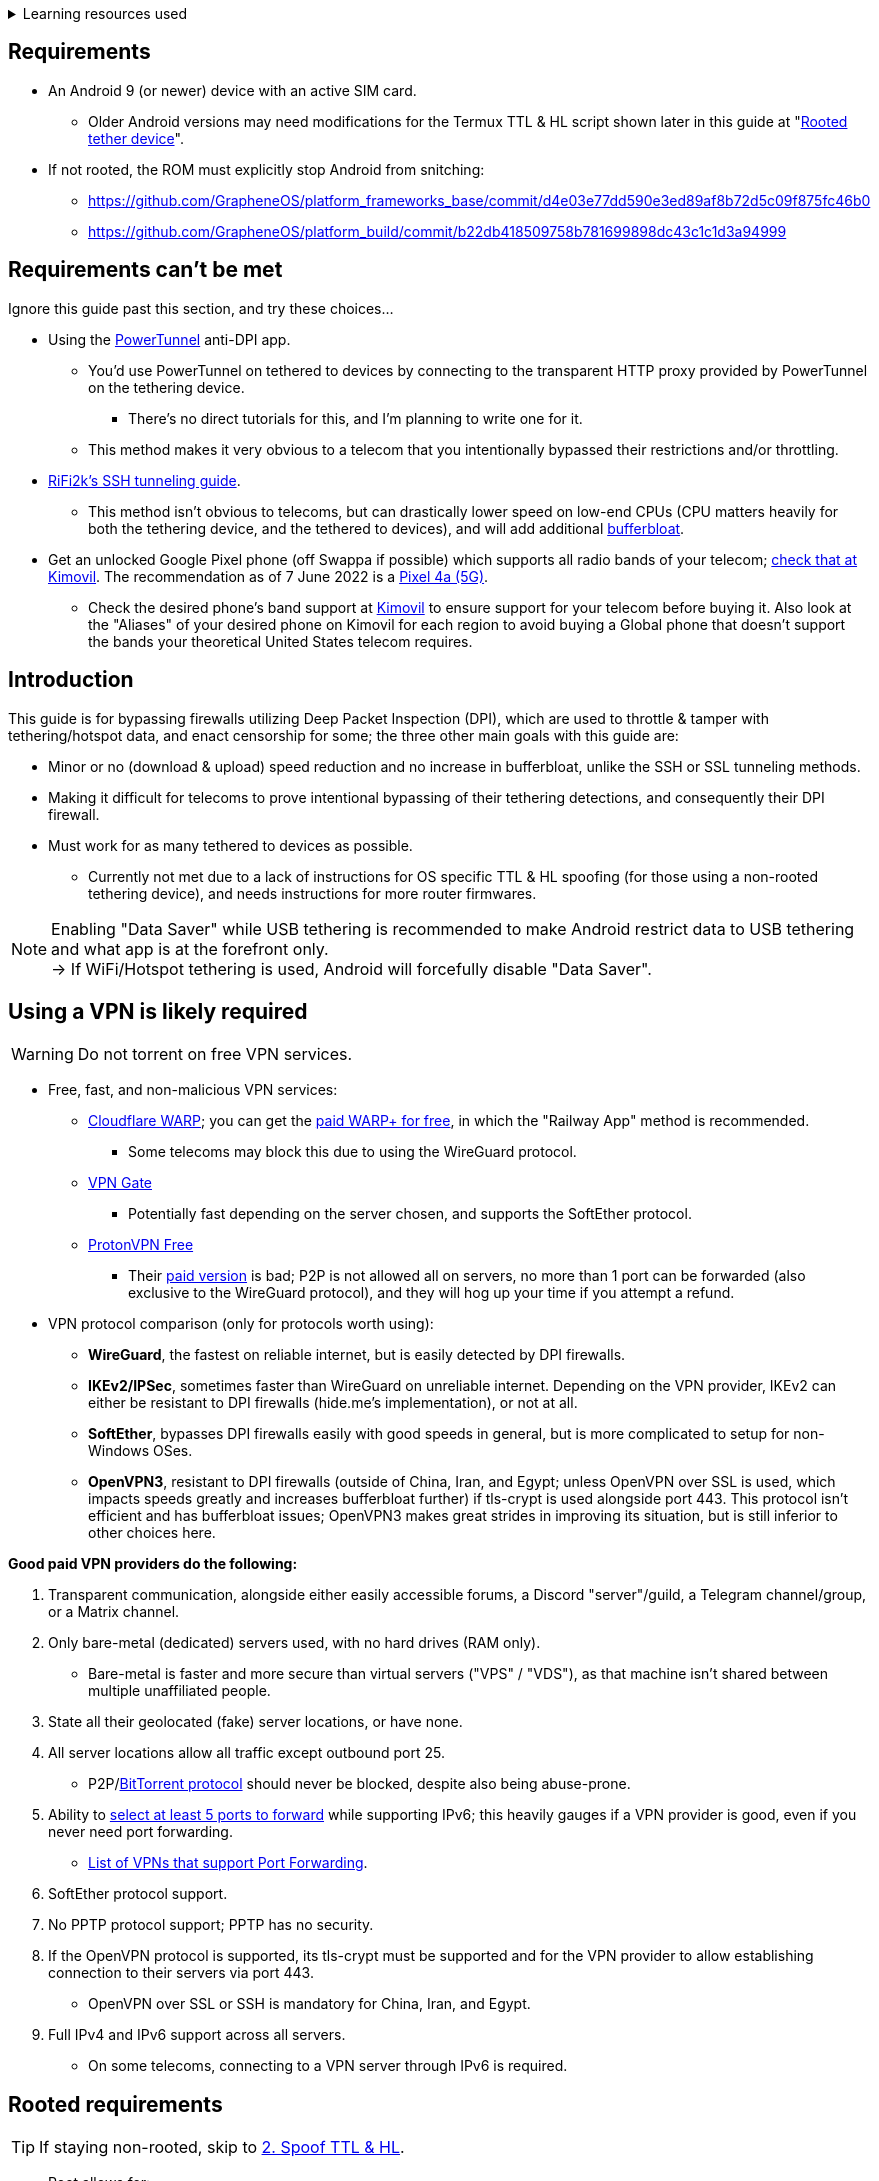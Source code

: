 :experimental:
ifdef::env-github[]
:icons:
:tip-caption: :bulb:
:note-caption: :information_source:
:important-caption: :heavy_exclamation_mark:
:caution-caption: :fire:
:warning-caption: :warning:
endif::[]

.Learning resources used
[%collapsible]
====

* Read these in order if interested:
. https://archive.org/download/p173_20220313/p173.pdf
. https://archive.org/download/technology-showcase-policy-control-for-connected-and-tethered-devices/technology-showcase-policy-control-for-connected-and-tethered-devices.pdf
. https://archive.org/download/geneva_ccs19/geneva_ccs19.pdf

====


== Requirements
* An Android 9 (or newer) device with an active SIM card.
** Older Android versions may need modifications for the Termux TTL & HL script shown later in this guide at "<<Rooted tether device>>".
* If not rooted, the ROM must explicitly stop Android from snitching:
*** https://github.com/GrapheneOS/platform_frameworks_base/commit/d4e03e77dd590e3ed89af8b72d5c09f875fc46b0
*** https://github.com/GrapheneOS/platform_build/commit/b22db418509758b781699898dc43c1c1d3a94999

== Requirements can't be met
Ignore this guide past this section, and try these choices...

* Using the link:https://github.com/krlvm/PowerTunnel-Android[PowerTunnel] anti-DPI app.
** You'd use PowerTunnel on tethered to devices by connecting to the transparent HTTP proxy provided by PowerTunnel on the tethering device.
*** There's no direct tutorials for this, and I'm planning to write one for it.
** This method makes it very obvious to a telecom that you intentionally bypassed their restrictions and/or throttling.

* link:https://github.com/RiFi2k/unlimited-tethering[RiFi2k's SSH tunneling guide].
** This method isn't obvious to telecoms, but can drastically lower speed on low-end CPUs (CPU matters heavily for both the tethering device, and the tethered to devices), and will add additional link:https://www.waveform.com/tools/bufferbloat[bufferbloat].

* Get an unlocked Google Pixel phone (off Swappa if possible) which supports all radio bands of your telecom; link:https://www.kimovil.com/en/[check that at Kimovil]. The recommendation as of 7 June 2022 is a link:https://swappa.com/buy/used/google-pixel-4a-5g/unlocked[Pixel 4a (5G)].
** Check the desired phone's band support at link:https://www.kimovil.com/en/[Kimovil] to ensure support for your telecom before buying it. Also look at the "Aliases" of your desired phone on Kimovil for each region to avoid buying a Global phone that doesn't support the bands your theoretical United States telecom requires.


== Introduction

.This guide is for bypassing firewalls utilizing Deep Packet Inspection (DPI), which are used to throttle & tamper with tethering/hotspot data, and enact censorship for some; the three other main goals with this guide are:
* Minor or no (download & upload) speed reduction and no increase in bufferbloat, unlike the SSH or SSL tunneling methods.
* Making it difficult for telecoms to prove intentional bypassing of their tethering detections, and consequently their DPI firewall.
* Must work for as many tethered to devices as possible.
** Currently not met due to a lack of instructions for OS specific TTL & HL spoofing (for those using a non-rooted tethering device), and needs instructions for more router firmwares.

NOTE: Enabling "Data Saver" while USB tethering is recommended to make Android restrict data to USB tethering and what app is at the forefront only. +
-> If WiFi/Hotspot tethering is used, Android will forcefully disable "Data Saver".


== Using a VPN is likely required

WARNING: Do not torrent on free VPN services.

* Free, fast, and non-malicious VPN services:
** link:https://cloudflarewarp.com/[Cloudflare WARP]; you can get the link:https://github.com/TheCaduceus/WARP-UNLIMITED-ADVANCED[paid WARP+ for free], in which the "Railway App" method is recommended.
*** Some telecoms may block this due to using the WireGuard protocol.
** link:https://www.vpngate.net/en/[VPN Gate]
*** Potentially fast depending on the server chosen, and supports the SoftEther protocol.
** https://protonvpn.com/free-vpn/[ProtonVPN Free]
*** Their link:https://protonvpn.com/vpn-servers/[paid version] is bad; P2P is not allowed all on servers, no more than 1 port can be forwarded (also exclusive to the WireGuard protocol), and they will hog up your time if you attempt a refund.

* VPN protocol comparison (only for protocols worth using):
** *WireGuard*, the fastest on reliable internet, but is easily detected by DPI firewalls.
** *IKEv2/IPSec*, sometimes faster than WireGuard on unreliable internet. Depending on the VPN provider, IKEv2 can either be resistant to DPI firewalls (hide.me's implementation), or not at all.
** *SoftEther*, bypasses DPI firewalls easily with good speeds in general, but is more complicated to setup for non-Windows OSes.
** *OpenVPN3*, resistant to DPI firewalls (outside of China, Iran, and Egypt; unless OpenVPN over SSL is used, which impacts speeds greatly and increases bufferbloat further) if tls-crypt is used alongside port 443. This protocol isn't efficient and has bufferbloat issues; OpenVPN3 makes great strides in improving its situation, but is still inferior to other choices here.

.*Good paid VPN providers do the following:*
. Transparent communication, alongside either easily accessible forums, a Discord "server"/guild, a Telegram channel/group, or a Matrix channel.
. Only bare-metal (dedicated) servers used, with no hard drives (RAM only).

** Bare-metal is faster and more secure than virtual servers ("VPS" / "VDS"), as that machine isn't shared between multiple unaffiliated people.
. State all their geolocated (fake) server locations, or have none.
. All server locations allow all traffic except outbound port 25.

** P2P/link:http://www.bittorrent.org/introduction.html[BitTorrent protocol] should never be blocked, despite also being abuse-prone.

. Ability to link:https://airvpn.org/faq/port_forwarding/[select at least 5 ports to forward] while supporting IPv6; this heavily gauges if a VPN provider is good, even if you never need port forwarding.
** link:https://web.archive.org/web/20220731172057/https://teddit.net/r/VPNTorrents/comments/s9f36q/list_of_vpns_that_allow_portforwarding_2022/[List of VPNs that support Port Forwarding].

. SoftEther protocol support.

. No PPTP protocol support; PPTP has no security.

. If the OpenVPN protocol is supported, its tls-crypt must be supported and for the VPN provider to allow establishing connection to their servers via port 443.

** OpenVPN over SSL or SSH is mandatory for China, Iran, and Egypt.
. Full IPv4 and IPv6 support across all servers.
** On some telecoms, connecting to a VPN server through IPv6 is required.


== Rooted requirements

TIP: If staying non-rooted, skip to <<2. Spoof TTL & HL>>.

* Root allows for:
** Correctly spoofing TTL & HL for every tethered to device, without a need to spoof on the tethered to device separately. +
-> Routers however still require their own separate spoofed TTL & HL.
** More consistent and potentially much higher network speeds.

WARNING: Root comes at the cost of security; do not leave important content (files, logins...) on a rooted device. +
If you plan on using an old phone or tablet as the rooted tethering device, check its bands and LTE category at link:https://cacombos.com[Bands & Combos]; if its LTE category is 6 or lower, don't expect good network speeds from that device for any guide.

*1: link:https://topjohnwu.github.io/Magisk/[Install Magisk], then the link:https://github.com/Magisk-Modules-Repo/MagiskHidePropsConf#installation[MagiskHide Props Config] module.*

*2: Install the following apps; if needed, use the link:https://gitlab.com/AuroraOSS/AuroraStore/-/releases[Aurora Store] app for installing apps located on the Google Play Store.*

* The link:https://f-droid.org/en/packages/com.termux/[Termux] terminal emulator (link:https://wiki.termux.com/wiki/Termux_Google_Play[from F-Droid only]).
** If checking for Termux app updates is desired, use link:https://github.com/NeoApplications/Neo-Store/releases[Neo Store] instead of the official F-Droid app (which is unreliable and uses outdated Android APIs, lessening the security of their app).

* link:https://play.google.com/store/apps/details?id=com.draco.ktweak[KTweak for higher network speeds], using its "throughput" profile.

* link:https://play.google.com/store/apps/details?id=com.qtrun.QuickTest[Network Signal Guru for band locking], which can help maintain reliable speeds, and/or avoid congested bands for higher speeds.
** link:https://adguard-dns.com/en/public-dns.html[Configure AdGuard DNS manually] before using Network Signal Guru.
*** link:https://github.com/AdAway/AdAway/releases[AdAway] is the alternative if you're not willing to change DNS servers, or using a paid VPN (on the tethering device) that has no option to change the DNS servers it uses.

*3: Kernel in use must have the "xt_HL.ko" module built-in (netfilter's TTL/HL packet mangling).*

* Testing for "xt_HL.ko" support:
. Launch Termux.
. `$ su`
. `# iptables -t mangle -A POSTROUTING -o null -j TTL --ttl-inc 1`
. `# ip6tables -t mangle -A POSTROUTING -o null -j HL --hl-inc 1`
** If there's no output, the commands succeeded (kernel has "xt_HL.ko" support).

|===
| Kernels with "xt_HL.ko" support, and use the BBR or BBRv2 TCP congestion control algorithm to help link:https://web.archive.org/web/20220313173158/http://web.archive.org/screenshot/https://docs.google.com/spreadsheets/d/1I1NcVVbuC7aq4nGalYxMNz9pgS9OLKcFHssIBlj9xXI[maintain speeds over bad network conditions]:
| 1. momojuro's link:https://forum.xda-developers.com/search/member?user_id=5670369&content=thread[fsociety tribute] kernel. +
-> I made a complete guide for this kernel here: https://github.com/nermur/pixel-tether-setup
| 2. kdrag0n's link:https://forum.xda-developers.com/search/member?user_id=7291478&content=thread[Proton Kernel].
| 3. Freak07's link:https://forum.xda-developers.com/search/member?user_id=3428502&content=thread[Kirisakura] kernel.
|===

TIP: Search terms to use on link:https://forum.xda-developers.com/search/[XDA Forums] to find other kernels with "xt_HL.ko" support: +
`TTL spoofing`, `TTL target`, `IPtables TTL`, `TTL/HL target`, `TTL module`.


== 1. Configure props

. Launch Termux.
. `$ su`
. `# settings delete system tether_entitlement_check_state; settings delete global tether_dun_required`
. `# props`
** "Select an option below." -> "Add/edit custom props" kbd:[5 ↵]
** Select "New custom prop" with kbd:[n ↵]
*** `net.tethering.noprovisioning` kbd:[↵] -> kbd:[true ↵] -> kbd:[y ↵]
**** "Do you want to reboot now?" kbd:[n ↵]
** Select "New custom prop" with kbd:[n ↵]
*** `tether_entitlement_check_state` kbd:[↵]
**** "Are you sure you want to proceed?" kbd:[y ↵] -> kbd:[0 ↵] -> kbd:[y ↵]
**** "Do you want to reboot now?" kbd:[n ↵]
** Select "New custom prop" with kbd:[n ↵]
*** `tether_dun_required` kbd:[↵] -> kbd:[0 ↵] -> kbd:[y ↵]
**** "Do you want to reboot now?" -> kbd:[y ↵]


== 2. Spoof TTL & HL

NOTE: For dual (or more) router setups, each router has to apply TTL/HL spoofing of its own.


=== Router methods
.Asuswrt-Merlin
[%collapsible]
====
. `Advanced Settings - WAN` -> disable `Extend the TTL value` and `Spoof LAN TTL value`.
. `Advanced Settings - Administration`
** `Enable JFFS custom scripts and configs` -> "Yes"
** `Enable SSH` -> "LAN only"
. Replace the LAN IP and login name if needed: `$ ssh 192.168.50.1 -l asus`
** Use other SSH clients if preferred, such as MobaXterm or Termius.
. `# nano /jffs/scripts/wan-event`

[source, shell]
----
#!/bin/sh
# Martineau wrote this script
# See https://www.snbforums.com/threads/wan-start-script-also-run-on-wan-stop.61295/#post-542636
#
#   v384.15 Introduced wan-event script, (wan-start will be deprecated in a future release.)
#
#          wan-event      {0 | 1} {stopping | stopped | disconnected | init | connecting | connected}
#
# shellcheck disable=SC2068
Say() {
  printf '%s%s' "$$" "$@" | logger -st "($(basename "$0"))"
}
#========================================================================================================================================
WAN_IF=$1
WAN_STATE=$2

# Call appropriate script based on script_type
SERVICE_SCRIPT_NAME="wan${WAN_IF}-${WAN_STATE}"
SERVICE_SCRIPT_LOG="/tmp/WAN${WAN_IF}_state"

# Execute and log script state
if [ -f "/jffs/scripts/${SERVICE_SCRIPT_NAME}" ]; then
  Say "     Script executing.. for wan-event: $SERVICE_SCRIPT_NAME"
  echo "$SERVICE_SCRIPT_NAME" >"$SERVICE_SCRIPT_LOG"
  sh /jffs/scripts/"${SERVICE_SCRIPT_NAME}" "$@"
else
  Say "     Script not defined for wan-event: $SERVICE_SCRIPT_NAME"
fi

##@Insert##
----

`# nano /jffs/scripts/wan0-connected`
[source, shell]
----
#!/bin/sh

# HACK: Not sure what to check for exactly; do it too early and the TTL & HL don't get set.
sleep 5s

modprobe xt_HL; wait

# Removes these iptables entries if present; only removes once, so if the same entry is present twice (script assumes this never happens), it would need to be removed twice.
iptables -t mangle -D PREROUTING -i usb+ -j TTL --ttl-inc 2
iptables -t mangle -D POSTROUTING -o usb+ -j TTL --ttl-inc 2
ip6tables -t mangle -D PREROUTING ! -p icmpv6 -i usb+ -j HL --hl-inc 2
ip6tables -t mangle -D POSTROUTING ! -p icmpv6 -o usb+ -j HL --hl-inc 2

# Bypass TTL & HL detections for hotspot/tethering.
## Increments the TTL & HL by 2 (1 for the router, 1 for the devices connected to the router).
iptables -t mangle -I PREROUTING -i usb+ -j TTL --ttl-inc 2
iptables -t mangle -I POSTROUTING -o usb+ -j TTL --ttl-inc 2
ip6tables -t mangle -I PREROUTING ! -p icmpv6 -i usb+ -j HL --hl-inc 2
ip6tables -t mangle -I POSTROUTING ! -p icmpv6 -o usb+ -j HL --hl-inc 2
----
Have to set permissions correctly to avoid this: `custom_script: Found wan-event, but script is not set executable!` +
`# chmod a+rx /jffs/scripts/*` +
`# reboot`

___
====


.GoldenOrb & OpenWrt via LuCI
[%collapsible]
====
. GoldenOrb specific: `Network` -> `Firewall` -> `Custom TTL Settings`
** Ensure its option is disabled.
. `Network` -> `Firewall` -> `Custom Rules`
[source, shell]
----
# Removes these iptables entries if present; only removes once, so if the same entry is present twice (script assumes this never happens), it would need to be removed twice.
iptables -t mangle -D PREROUTING -i usb+ -j TTL --ttl-inc 2
iptables -t mangle -D POSTROUTING -o usb+ -j TTL --ttl-inc 2
ip6tables -t mangle -D PREROUTING ! -p icmpv6 -i usb+ -j HL --hl-inc 2
ip6tables -t mangle -D POSTROUTING ! -p icmpv6 -o usb+ -j HL --hl-inc 2

# Bypass TTL & HL detections for hotspot/tethering.
## Increments the TTL & HL by 2 (1 for the router, 1 for the devices connected to the router).
iptables -t mangle -I PREROUTING -i usb+ -j TTL --ttl-inc 2
iptables -t mangle -I POSTROUTING -o usb+ -j TTL --ttl-inc 2
ip6tables -t mangle -I PREROUTING ! -p icmpv6 -i usb+ -j HL --hl-inc 2
ip6tables -t mangle -I POSTROUTING ! -p icmpv6 -o usb+ -j HL --hl-inc 2
----

___
====

NOTE: For unlisted router firmwares, if you get TTL & HL spoofing functional, please edit README.adoc to include instructions for that firmware, then make a Pull Request once you're done.

=== Rooted tether device

* Show the currently used network interfaces; it's helpful for troubleshooting if needed.
** `$ netstat -i`
* link:https://f-droid.org/en/packages/com.termux.boot/[Install Termux:Boot].
** Open Termux:Boot at least once, this allows it to run at boot while installed.

* Make the script:
. `$ mkdir -p ~/.termux/boot`
. `$ cd ~/.termux/boot`
. `$ nano set-tether-ttl.sh`

[source, shell]
----
#!/bin/sh
su -c "iptables -t mangle -D PREROUTING -i v4-rmnet_data+ -j TTL --ttl-inc 1 && \
iptables -t mangle -D POSTROUTING -o v4-rmnet_data+ -j TTL --ttl-inc 1 && \
ip6tables -t mangle -D PREROUTING ! -p icmpv6 -i v4-rmnet_data+ -j HL --hl-inc 1 && \
ip6tables -t mangle -D POSTROUTING ! -p icmpv6 -o v4-rmnet_data+ -j HL --hl-inc 1
iptables -t mangle -I PREROUTING -i v4-rmnet_data+ -j TTL --ttl-inc 1 && \
iptables -t mangle -I POSTROUTING -o v4-rmnet_data+ -j TTL --ttl-inc 1 && \
ip6tables -t mangle -I PREROUTING ! -p icmpv6 -i v4-rmnet_data+ -j HL --hl-inc 1 && \
ip6tables -t mangle -I POSTROUTING ! -p icmpv6 -o v4-rmnet_data+ -j HL --hl-inc 1"
----

* Launch the script:
** `$ chmod +x set-tether-ttl.sh && sh set-tether-ttl.sh`
*** Termux:Boot will automatically run set-tether-ttl.sh after startup/boot, though it will break if the interface name changes, which I cannot test nor know if this happens on Android, and if it does it may be specific to a ROM.


== 3. Check TTL & HL

Do this for both the tethering device, and the devices being tethered to.

* If the TTL and/or HL isn't exactly the same as the tethering device, then modify the `ttl-inc` and `hl-inc` to match.
** inc = increment, dec = decrement; `ttl-inc 2` adds to the TTL by 2, `ttl-dec 1` subtracts the TTL by 1.

* IPv4/TTL: `$ ping -4 bing.com`
** For Android & macOS: `$ ping bing.com` 
* IPv6/HL: `$ ping -6 bing.com`
** For Android & macOS: `$ ping6 bing.com`


== 4. Confirm the tethering is unthrottled

NOTE: If your telecom doesn't charge $$$ for going over the hotspot/tethering data limit, max out its cap before proceeding. +
It'll make it easy to determine if this works, as after maxing the cap, some telecoms will use more tactics to ensure you're in line with how they want you to use their service.

* Disconnect from any VPNs.
* Use link:https://fast.com[Netflix's Speedtest], then after that's complete use link:https://www.waveform.com/tools/bufferbloat[Waveform's Bufferbloat Test]. This will test for throttling of streaming servers (Netflix), various forms of fingerprinting, and tethering/hotspot detections.
* Connect to a VPN, then repeat the above step.
** If the speeds are lower than expected on all VPN protocols, connect to the VPN on a device that hardware accelerates the cryptography used, such as link:https://web.archive.org/web/20220314000051/https://wikiless.org/wiki/AES_instruction_set?lang=en[AES-NI] for x86_64 processors.

NOTE: If the VPN can't connect, first check if IPv4 or IPv6 is being used to reach the VPN server; on T-Mobile, connecting through IPv6 may be required. +
If the VPN still can't connect, change its protocol used in this order: +
WireGuard -> IKEv2/IPSec -> SoftEther -> OpenVPN (UDP, port 443) -> OpenVPN (TCP, port 443) -> OpenVPN over SSL (TCP, port 443)

TIP: + If this guide worked, then Star this repository!
